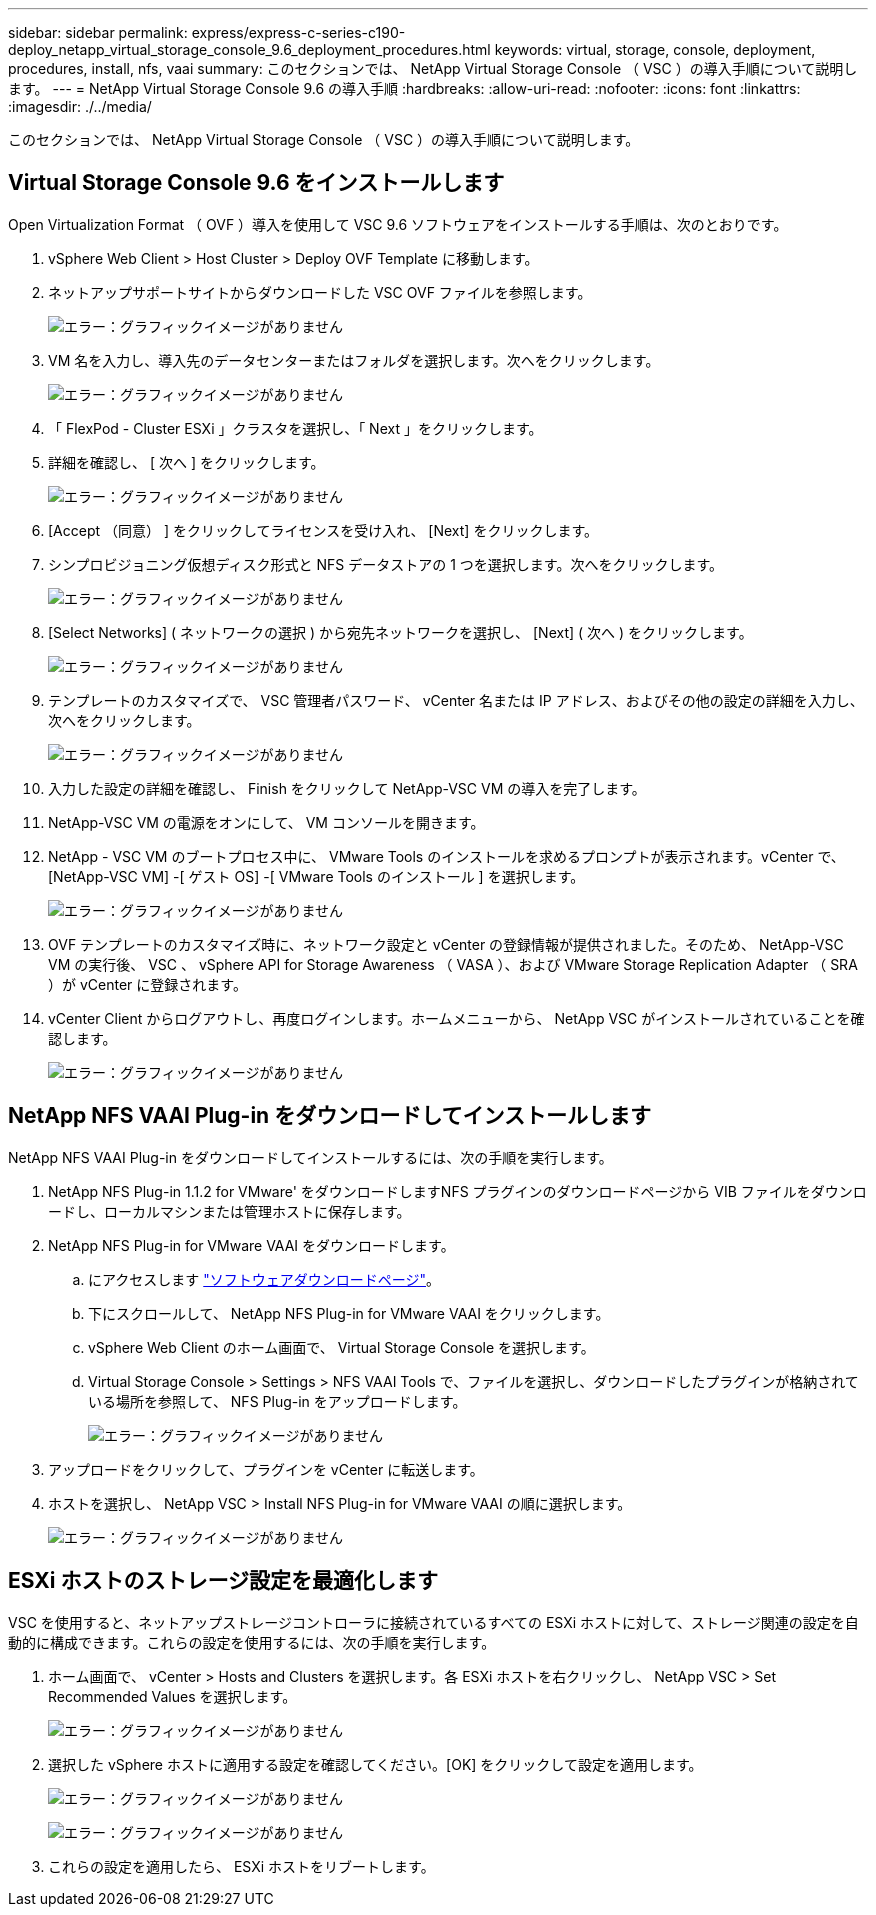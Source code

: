 ---
sidebar: sidebar 
permalink: express/express-c-series-c190-deploy_netapp_virtual_storage_console_9.6_deployment_procedures.html 
keywords: virtual, storage, console, deployment, procedures, install, nfs, vaai 
summary: このセクションでは、 NetApp Virtual Storage Console （ VSC ）の導入手順について説明します。 
---
= NetApp Virtual Storage Console 9.6 の導入手順
:hardbreaks:
:allow-uri-read: 
:nofooter: 
:icons: font
:linkattrs: 
:imagesdir: ./../media/


このセクションでは、 NetApp Virtual Storage Console （ VSC ）の導入手順について説明します。



== Virtual Storage Console 9.6 をインストールします

Open Virtualization Format （ OVF ）導入を使用して VSC 9.6 ソフトウェアをインストールする手順は、次のとおりです。

. vSphere Web Client > Host Cluster > Deploy OVF Template に移動します。
. ネットアップサポートサイトからダウンロードした VSC OVF ファイルを参照します。
+
image:express-c-series-c190-deploy_image49.png["エラー：グラフィックイメージがありません"]

. VM 名を入力し、導入先のデータセンターまたはフォルダを選択します。次へをクリックします。
+
image:express-c-series-c190-deploy_image50.png["エラー：グラフィックイメージがありません"]

. 「 FlexPod - Cluster ESXi 」クラスタを選択し、「 Next 」をクリックします。
. 詳細を確認し、 [ 次へ ] をクリックします。
+
image:express-c-series-c190-deploy_image51.png["エラー：グラフィックイメージがありません"]

. [Accept （同意） ] をクリックしてライセンスを受け入れ、 [Next] をクリックします。
. シンプロビジョニング仮想ディスク形式と NFS データストアの 1 つを選択します。次へをクリックします。
+
image:express-c-series-c190-deploy_image52.png["エラー：グラフィックイメージがありません"]

. [Select Networks] ( ネットワークの選択 ) から宛先ネットワークを選択し、 [Next] ( 次へ ) をクリックします。
+
image:express-c-series-c190-deploy_image53.png["エラー：グラフィックイメージがありません"]

. テンプレートのカスタマイズで、 VSC 管理者パスワード、 vCenter 名または IP アドレス、およびその他の設定の詳細を入力し、次へをクリックします。
+
image:express-c-series-c190-deploy_image54.png["エラー：グラフィックイメージがありません"]

. 入力した設定の詳細を確認し、 Finish をクリックして NetApp-VSC VM の導入を完了します。
. NetApp-VSC VM の電源をオンにして、 VM コンソールを開きます。
. NetApp - VSC VM のブートプロセス中に、 VMware Tools のインストールを求めるプロンプトが表示されます。vCenter で、 [NetApp-VSC VM] -[ ゲスト OS] -[ VMware Tools のインストール ] を選択します。
+
image:express-c-series-c190-deploy_image55.png["エラー：グラフィックイメージがありません"]

. OVF テンプレートのカスタマイズ時に、ネットワーク設定と vCenter の登録情報が提供されました。そのため、 NetApp-VSC VM の実行後、 VSC 、 vSphere API for Storage Awareness （ VASA ）、および VMware Storage Replication Adapter （ SRA ）が vCenter に登録されます。
. vCenter Client からログアウトし、再度ログインします。ホームメニューから、 NetApp VSC がインストールされていることを確認します。
+
image:express-c-series-c190-deploy_image56.png["エラー：グラフィックイメージがありません"]





== NetApp NFS VAAI Plug-in をダウンロードしてインストールします

NetApp NFS VAAI Plug-in をダウンロードしてインストールするには、次の手順を実行します。

. NetApp NFS Plug-in 1.1.2 for VMware' をダウンロードしますNFS プラグインのダウンロードページから VIB ファイルをダウンロードし、ローカルマシンまたは管理ホストに保存します。
. NetApp NFS Plug-in for VMware VAAI をダウンロードします。
+
.. にアクセスします https://mysupport.netapp.com/NOW/download/software/nfs_plugin_vaai_esxi6/1.1.2/["ソフトウェアダウンロードページ"^]。
.. 下にスクロールして、 NetApp NFS Plug-in for VMware VAAI をクリックします。
.. vSphere Web Client のホーム画面で、 Virtual Storage Console を選択します。
.. Virtual Storage Console > Settings > NFS VAAI Tools で、ファイルを選択し、ダウンロードしたプラグインが格納されている場所を参照して、 NFS Plug-in をアップロードします。
+
image:express-c-series-c190-deploy_image57.png["エラー：グラフィックイメージがありません"]



. アップロードをクリックして、プラグインを vCenter に転送します。
. ホストを選択し、 NetApp VSC > Install NFS Plug-in for VMware VAAI の順に選択します。
+
image:express-c-series-c190-deploy_image58.png["エラー：グラフィックイメージがありません"]





== ESXi ホストのストレージ設定を最適化します

VSC を使用すると、ネットアップストレージコントローラに接続されているすべての ESXi ホストに対して、ストレージ関連の設定を自動的に構成できます。これらの設定を使用するには、次の手順を実行します。

. ホーム画面で、 vCenter > Hosts and Clusters を選択します。各 ESXi ホストを右クリックし、 NetApp VSC > Set Recommended Values を選択します。
+
image:express-c-series-c190-deploy_image59.png["エラー：グラフィックイメージがありません"]

. 選択した vSphere ホストに適用する設定を確認してください。[OK] をクリックして設定を適用します。
+
image:express-c-series-c190-deploy_image60.png["エラー：グラフィックイメージがありません"]

+
image:express-c-series-c190-deploy_image61.png["エラー：グラフィックイメージがありません"]

. これらの設定を適用したら、 ESXi ホストをリブートします。

